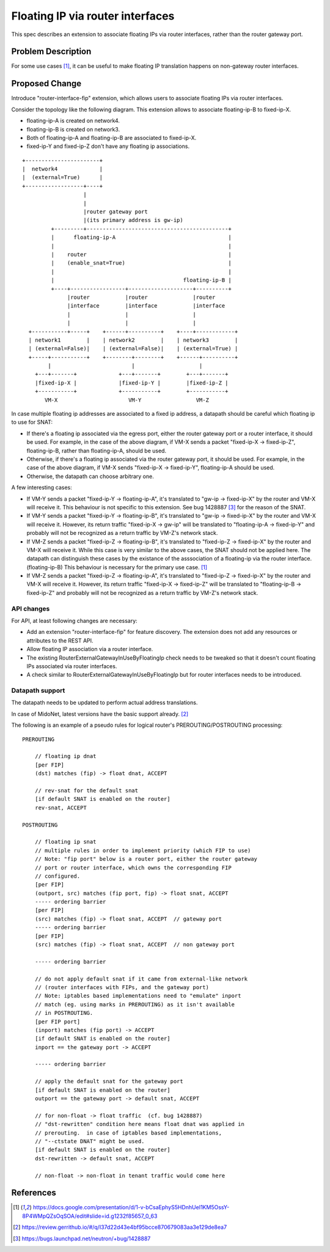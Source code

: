 ..
 This work is licensed under a Creative Commons Attribution 3.0 Unported
 License.

 http://creativecommons.org/licenses/by/3.0/legalcode

=================================
Floating IP via router interfaces
=================================

This spec describes an extension to associate floating IPs via router
interfaces, rather than the router gateway port.


Problem Description
===================

For some use cases [#manila_neutron_integration]_, it can be useful
to make floating IP translation happens on non-gateway router interfaces.


Proposed Change
===============

Introduce "router-interface-fip" extension, which allows users to
associate floating IPs via router interfaces.

Consider the topology like the following diagram.
This extension allows to associate floating-ip-B to fixed-ip-X.

* floating-ip-A is created on network4.

* floating-ip-B is created on network3.

* Both of floating-ip-A and floating-ip-B are associated to fixed-ip-X.

* fixed-ip-Y and fixed-ip-Z don't have any floating ip associations.

::

    +-----------------------+
    |  network4             |
    |  (external=True)      |
    +------------------+----+
                       |
                       |
                       |router gateway port
                       |(its primary address is gw-ip)
             +---------+--------------------------------------------+
             |      floating-ip-A                                   |
             |                                                      |
             |    router                                            |
             |    (enable_snat=True)                                |
             |                                                      |
             |                                        floating-ip-B |
             +----+-----------------+--------------------+----------+
                  |router           |router              |router
                  |interface        |interface           |interface
                  |                 |                    |
                  |                 |                    |
      +-----------+-----+    +------+----------+    +----+------------+
      | network1        |    | network2        |    | network3        |
      | (external=False)|    | (external=False)|    | (external=True) |
      +-----+-----------+    +--------+--------+    +------+----------+
            |                         |                    |
        +---+-------+             +---+-------+        +---+-------+
        |fixed-ip-X |             |fixed-ip-Y |        |fixed-ip-Z |
        +-----------+             +-----------+        +-----------+
           VM-X                      VM-Y                 VM-Z


In case multiple floating ip addresses are associated to a fixed ip address,
a datapath should be careful which floating ip to use for SNAT:

* If there's a floating ip associated via the egress port, either the
  router gateway port or a router interface, it should be used.
  For example, in the case of the above diagram, if VM-X sends a packet
  "fixed-ip-X -> fixed-ip-Z", floating-ip-B, rather than floating-ip-A,
  should be used.

* Otherwise, if there's a floating ip associated via the router gateway
  port, it should be used.  For example, in the case of the above diagram,
  if VM-X sends "fixed-ip-X -> fixed-ip-Y", floating-ip-A should be used.

* Otherwise, the datapath can choose arbitrary one.

A few interesting cases:

* If VM-Y sends a packet "fixed-ip-Y -> floating-ip-A", it's translated to
  "gw-ip -> fixed-ip-X" by the router and VM-X will receive it.
  This behaviour is not specific to this extension.  See bug 1428887
  [#bug_1428887]_ for the reason of the SNAT.

* If VM-Y sends a packet "fixed-ip-Y -> floating-ip-B", it's translated to
  "gw-ip -> fixed-ip-X" by the router and VM-X will receive it.
  However, its return traffic "fixed-ip-X -> gw-ip" will be translated to
  "floating-ip-A -> fixed-ip-Y" and probably will not be recognized as
  a return traffic by VM-Z's network stack.

* If VM-Z sends a packet "fixed-ip-Z -> floating-ip-B", it's translated to
  "fixed-ip-Z -> fixed-ip-X" by the router and VM-X will receive it.
  While this case is very similar to the above cases, the SNAT should not
  be applied here.  The datapath can distinguish these cases by the existance
  of the asssociation of a floating-ip via the router interface. (floating-ip-B)
  This behaviour is necessary for the primary use case. [#manila_neutron_integration]_

* If VM-Z sends a packet "fixed-ip-Z -> floating-ip-A", it's translated to
  "fixed-ip-Z -> fixed-ip-X" by the router and VM-X will receive it.
  However, its return traffic "fixed-ip-X -> fixed-ip-Z" will be translated to
  "floating-ip-B -> fixed-ip-Z" and probably will not be recognized as
  a return traffic by VM-Z's network stack.

API changes
~~~~~~~~~~~

For API, at least following changes are necessary:

* Add an extension "router-interface-fip" for feature discovery.
  The extension does not add any resources or attributes to the REST API.

* Allow floating IP association via a router interface.

* The existing RouterExternalGatewayInUseByFloatingIp check needs to be
  tweaked so that it doesn't count floating IPs associated via router
  interfaces.

* A check similar to RouterExternalGatewayInUseByFloatingIp but for
  router interfaces needs to be introduced.

Datapath support
~~~~~~~~~~~~~~~~

The datapath needs to be updated to perform actual address translations.

In case of MidoNet, latest versions have the basic support already. [#midonet_backend_change]_

The following is an example of a pseudo rules for logical router's
PREROUTING/POSTROUTING processing::

    PREROUTING

        // floating ip dnat
        [per FIP]
        (dst) matches (fip) -> float dnat, ACCEPT

        // rev-snat for the default snat
        [if default SNAT is enabled on the router]
        rev-snat, ACCEPT

    POSTROUTING

        // floating ip snat
        // multiple rules in order to implement priority (which FIP to use)
        // Note: "fip port" below is a router port, either the router gateway
        // port or router interface, which owns the corresponding FIP
        // configured.
        [per FIP]
        (outport, src) matches (fip port, fip) -> float snat, ACCEPT
        ----- ordering barrier
        [per FIP]
        (src) matches (fip) -> float snat, ACCEPT  // gateway port
        ----- ordering barrier
        [per FIP]
        (src) matches (fip) -> float snat, ACCEPT  // non gateway port

        ----- ordering barrier

        // do not apply default snat if it came from external-like network
        // (router interfaces with FIPs, and the gateway port)
        // Note: iptables based implementations need to "emulate" inport
        // match (eg. using marks in PREROUTING) as it isn't available
        // in POSTROUTING.
        [per FIP port]
        (inport) matches (fip port) -> ACCEPT
        [if default SNAT is enabled on the router]
        inport == the gateway port -> ACCEPT

        ----- ordering barrier

        // apply the default snat for the gateway port
        [if default SNAT is enabled on the router]
        outport == the gateway port -> default snat, ACCEPT

        // for non-float -> float traffic  (cf. bug 1428887)
        // "dst-rewritten" condition here means float dnat was applied in
        // prerouting.  in case of iptables based implementations,
        // "--ctstate DNAT" might be used.
        [if default SNAT is enabled on the router]
        dst-rewritten -> default snat, ACCEPT

        // non-float -> non-float in tenant traffic would come here


References
==========

.. [#manila_neutron_integration] https://docs.google.com/presentation/d/1-v-bCsaEphyS5HDnhUeI1KM5OssY-8P4WMpQZsOqSOA/edit#slide=id.g1232f85657_0_63
.. [#midonet_backend_change] https://review.gerrithub.io/#/q/I37d22d43e4bf95bcce870679083aa3e129de8ea7
.. [#bug_1428887] https://bugs.launchpad.net/neutron/+bug/1428887
